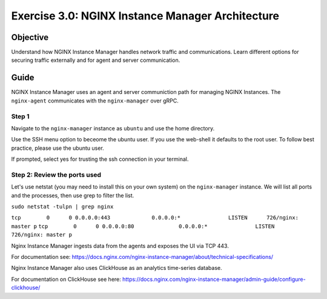 .. _3.0-architecture:

Exercise 3.0: NGINX Instance Manager Architecture
#################################################

Objective
=========

Understand how NGINX Instance Manager handles network traffic 
and communications. Learn different options for securing traffic 
externally and for agent and server communication.

Guide
=====

NGINX Instance Manager uses an agent and server communiction path for 
managing NGINX Instances.  The ``nginx-agent`` communicates with the 
``nginx-manager`` over gRPC.

.. image:: ./arch-high-level.png


Step 1
------

Navigate to the ``nginx-manager`` instance as ``ubuntu`` and use the home directory.

Use the SSH menu option to beceome the ubuntu user.  If you use the web-shell it 
defaults to the root user.  To follow best practice, please use the ubuntu user.

.. image:: ../module1/UDF-select-ssh.png

If prompted, select yes for trusting the ssh connection in your terminal.

.. image:: ../module1/UDF-ssh.png

.. code-block:: shell-session
   :emphasize-lines: 1

   pwd
   /home/centos


Step 2: Review the ports used
-----------------------------

Let's use netstat (you may need to install this on your own system) on the ``nginx-manager`` 
instance.  We will list all ports and the processes, then use grep to filter the list.

``sudo netstat -tulpn | grep nginx``

``tcp        0      0 0.0.0.0:443             0.0.0.0:*               LISTEN      726/nginx: master p`` 
``tcp        0      0 0.0.0.0:80              0.0.0.0:*               LISTEN      726/nginx: master p`` 

Nginx Instance Manager ingests data from the agents and exposes the UI via TCP 443.

For documentation see: https://docs.nginx.com/nginx-instance-manager/about/technical-specifications/

Nginx Instance Manager also uses ClickHouse as an analytics time-series database. 

For documentation on ClickHouse see here: https://docs.nginx.com/nginx-instance-manager/admin-guide/configure-clickhouse/




